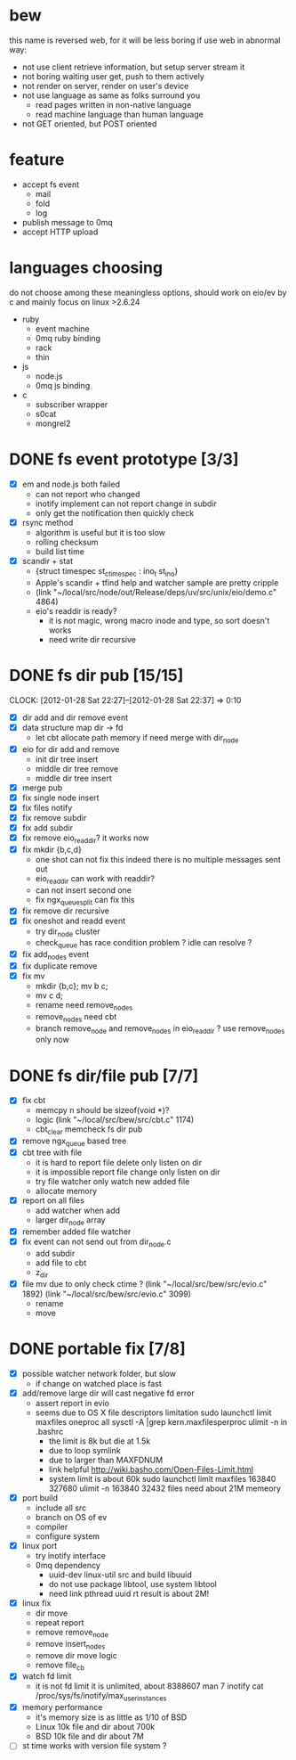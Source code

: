 
* bew
  this name is reversed web, for it will be less boring if use web in abnormal way:
  - not use client retrieve information, but setup server stream it
  - not boring waiting user get, push to them actively
  - not render on server, render on user's device
  - not use language as same as folks surround you
    - read pages written in non-native language
    - read machine language than human language
  - not GET oriented, but POST oriented
* feature
  - accept fs event 
    - mail
    - fold
    - log
  - publish message to 0mq
  - accept HTTP upload
* languages choosing
  do not choose among these meaningless options, should work on eio/ev
  by c and mainly focus on linux >2.6.24
  - ruby
    - event machine
    - 0mq ruby binding
    - rack
    - thin
  - js
    - node.js
    - 0mq js binding
  - c
    - subscriber wrapper
    - s0cat
    - mongrel2
* DONE fs event prototype [3/3]
  - [X] em and node.js both failed
    - can not report who changed
    - inotify implement can not report change in subdir
    - only get the notification then quickly check
  - [X] rsync method
    - algorithm is useful but it is too slow
    - rolling checksum
    - build list time
  - [X] scandir + stat
    - {struct timespec st_ctimespec : ino_t           st_ino}
    - Apple's scandir + tfind help and watcher sample are pretty cripple
    - (link "~/local/src/node/out/Release/deps/uv/src/unix/eio/demo.c" 4864)
    - eio's readdir is ready?
      - it is not magic, wrong macro inode and type, so sort doesn't works  
      - need write dir recursive

* DONE fs dir pub [15/15]
  SCHEDULED: <2012-01-17 Tue 13:30>
  CLOCK: [2012-01-28 Sat 22:27]--[2012-01-28 Sat 22:37] =>  0:10
  :PROPERTIES:
  :Clockhistory: 25
  | :Clock1:  | [2012-01-17 Tue 13:22]--[2012-01-17 Tue 16:45] =>  3:23 | init                     |   203 |
  | :Clock2:  | [2012-01-17 Tue 16:59]--[2012-01-17 Tue 18:05] =>  1:06 | cbt                      |    66 |
  | :Clock3:  | [2012-01-17 Tue 19:08]--[2012-01-17 Tue 20:24] =>  1:16 | cbt                      |    76 |
  | :Clock4:  | [2012-01-18 Wed 06:55]--[2012-01-18 Wed 08:45] =>  1:50 | cbt                      |   110 |
  | :Clock5:  | [2012-01-18 Wed 10:34]--[2012-01-18 Wed 13:28] =>  2:54 | cbt                      |   174 |
  | :Clock6:  | [2012-01-18 Wed 16:20]--[2012-01-18 Wed 18:23] =>  2:03 | cbt                      |   123 |
  | :Clock7:  | [2012-01-18 Wed 22:44]--[2012-01-18 Wed 23:59] =>  1:15 | eio + dir_node           |    75 |
  | :Clock8:  | [2012-01-18 Wed 23:59]--[2012-01-19 Thu 02:18] =>  2:19 | eio + remove node        |   139 |
  | :Clock9:  | [2012-01-19 Thu 02:21]--[2012-01-19 Thu 03:16] =>  0:55 | eio + insert node        |    55 |
  | :Clock10: | [2012-01-20 Fri 02:00]--[2012-01-20 Fri 04:00] =>  2:00 | fix kqueue flags         |   120 |
  | :Clock11: | [2012-01-20 Fri 04:12]--[2012-01-20 Fri 04:45] =>  0:33 | fix nodes remove         |    33 |
  | :Clock12: | [2012-01-20 Fri 04:45]--[2012-01-20 Fri 05:04] =>  0:19 | fix nodes add            |    19 |
  | :Clock13: | [2012-01-20 Fri 16:50]--[2012-01-20 Fri 17:30] =>  0:40 | fix add report           |    40 |
  | :Clock14: | [2012-01-21 Sat 10:48]--[2012-01-21 Sat 11:37] =>  0:49 | mkdir {b,c}              |    49 |
  | :Clock15: | [2012-01-27 Fri 14:09]--[2012-01-27 Fri 14:19] =>  0:10 | remove fix               |    10 |
  | :Clock16: | [2012-01-27 Fri 14:20]--[2012-01-27 Fri 16:32] =>  2:12 | try fix oneshot          |   132 |
  | :Clock17: | [2012-01-27 Fri 22:36]--[2012-01-27 Fri 23:01] =>  0:25 | move                     |    25 |
  | :Clock18: | [2012-01-27 Fri 23:43]--[2012-01-28 Sat 00:06] =>  0:23 | rename implement         |    23 |
  | :Clock19: | [2012-01-28 Sat 07:49]--[2012-01-28 Sat 08:16] =>  0:27 | cbt need data field      |    27 |
  | :Clock20: | [2012-01-28 Sat 11:09]--[2012-01-28 Sat 12:05] =>  0:56 | cbt map feature          |    56 |
  | :Clock21: | [2012-01-28 Sat 12:48]--[2012-01-28 Sat 16:01] =>  3:13 | cbt map feature          |   193 |
  | :Clock22: | [2012-01-28 Sat 16:03]--[2012-01-28 Sat 16:37] =>  0:34 | cbt merge                |    34 |
  | :Clock23: | [2012-01-28 Sat 16:03]--[2012-01-28 Sat 16:37] =>  0:34 | rename works             |    34 |
  | :Clock24: | [2012-01-28 Sat 21:50]--[2012-01-28 Sat 22:12] =>  0:22 | fix add search           |    22 |
  | :Clock25: | [2012-01-28 Sat 22:27]--[2012-01-28 Sat 22:37] =>  0:10 | split dir and file apart |    10 |
  |           |                                                         |                          | 30.80 |
  #+TBLFM: $4='(convert-time-to-minutes $2)::@26$4=vsum(@1..@25)/60;%.2f
  :Effort:   3:00
  :Commit:   (git-link "~/local/src/critbit" "3b1730351bf32f25cdf481b4ef6420cbe0864cef")
             (git-link "~/local/src/bew" "5e5c0f4c87e2a7ad0c9f80a7f05053900059162c")
             (git-link "~/local/src/critbit" "d20df81dcfd7aa666bb4781d074f756324468956")
  :END:

  - [X] dir add and dir remove event
  - [X] data structure map dir -> fd
        - let cbt allocate path memory 
          if need merge with dir_node
  - [X] eio for dir add and remove
        - init dir tree insert
        - middle dir tree remove
        - middle dir tree insert
  - [X] merge pub
  - [X] fix single node insert
  - [X] fix files notify
  - [X] fix remove subdir
  - [X] fix add subdir
  - [X] fix remove eio_readdir?
        it works now
  - [X] fix mkdir {b,c,d}
        - one shot can not fix this
          indeed there is no multiple messages sent out
        - eio_readdir can work with readdir?
        - can not insert second one
        - fix ngx_queue_split can fix this
  - [X] fix remove dir recursive
  - [X] fix oneshot and readd event
        - try dir_node cluster
        - check_queue has race condition problem ? idle can resolve ?
  - [X] fix add_nodes event
  - [X] fix duplicate remove
  - [X] fix mv
        - mkdir {b,c}; mv b c;
        - mv c d;
        - rename need remove_nodes
        - remove_nodes need cbt
        - branch remove_node and remove_nodes in eio_readdir ?
          use remove_nodes only now
* DONE fs dir/file pub [7/7]
  SCHEDULED: <2012-01-29 Sun 10:00>
  :PROPERTIES:
  :Effort:   8:00
  :Clockhistory: 9
  | :Clock1: | [2012-01-29 Sun 10:32]--[2012-01-29 Sun 12:32] =>  2:00 | init                 |  120 |
  | :Clock2: | [2012-01-29 Sun 12:41]--[2012-01-29 Sun 14:35] =>  1:54 | setup test           |  114 |
  | :Clock3: | [2012-01-29 Sun 14:39]--[2012-01-29 Sun 15:23] =>  0:44 | remove ngx_queue     |   44 |
  | :Clock4: | [2012-01-29 Sun 15:26]--[2012-01-29 Sun 16:09] =>  0:43 | report on file       |   43 |
  | :Clock5: | [2012-01-29 Sun 16:17]--[2012-01-29 Sun 16:37] =>  0:20 | finish               |   20 |
  | :Clock6: | [2012-01-29 Sun 16:52]--[2012-01-29 Sun 17:22] =>  0:30 | fix file event       |   30 |
  | :Clock7: | [2012-01-29 Sun 17:30]--[2012-01-29 Sun 18:19] =>  0:49 | send event           |   49 |
  | :Clock8: | [2012-01-30 Mon 06:03]--[2012-01-30 Mon 06:53] =>  0:50 | fix event            |   50 |
  | :Clock9: | [2012-01-30 Mon 16:02]--[2012-01-30 Mon 17:08] =>  1:06 | fix file rename/move |   66 |
  |          |                                                         |                      | 8.93 |
  #+TBLFM: $4='(convert-time-to-minutes $2)::@10$4=vsum(@1..@9)/60;%.2f
  :Commit:   (git-link "~/local/src/bew" "fs_dir_pub")
             (git-link "~/local/src/bew" "b740d999e5525679a06c5bb273f1c5129f259202")
  :END:
  - [X] fix cbt 
        - memcpy n should be sizeof(void *)?
        - logic
          (link "~/local/src/bew/src/cbt.c" 1174)
        - cbt_clear
          memcheck fs dir pub 
  - [X] remove ngx_queue based tree
  - [X] cbt tree with file
        - it is hard to report file delete only listen on dir
        - it is impossible report file change only listen on dir
        - try file watcher only watch new added file
        - allocate memory
  - [X] report on all files
        - add watcher when add
        - larger dir_node array
  - [X] remember added file watcher
  - [X] fix event can not send out from dir_node.c
        - add subdir
        - add file to cbt
        - z_dir
  - [X] file mv
        due to only check ctime ?
        (link "~/local/src/bew/src/evio.c" 1892)
        (link "~/local/src/bew/src/evio.c" 3099)
        - rename
        - move
* DONE portable fix [7/8]
  SCHEDULED: <2012-02-01 Wed 06:30>
  :PROPERTIES:
  :Effort:   1:30
  :Clockhistory: 6
  | :Clock1: | [2012-02-01 Wed 06:32]--[2012-02-01 Wed 07:17] =>  0:45 | fd limit          |   45 |
  | :Clock2: | [2012-02-01 Wed 07:35]--[2012-02-01 Wed 07:42] =>  0:07 | code mv           |    7 |
  | :Clock3: | [2012-02-01 Wed 09:30]--[2012-02-01 Wed 10:15] =>  0:45 | src               |   45 |
  | :Clock4: | [2012-02-01 Wed 07:28]--[2012-02-01 Wed 10:18] =>  2:50 | inotify interface |  170 |
  | :Clock5: | [2012-02-05 Sun 07:26]--[2012-02-05 Sun 09:23] =>  1:57 | inotify fix       |  117 |
  | :Clock6: | [2012-02-05 Sun 09:23]--[2012-02-05 Sun 10:06] =>  0:43 | inotify limit     |   43 |
  |          |                                                         |                   | 7.12 |
  #+TBLFM: $4='(convert-time-to-minutes $2)::@7$4=vsum(@1..@6)/60;%.2f
  :Commit:   (git-link "~/local/src/bew" "86b8a8dea81ba0ddda41f019701dd3a436ba5371")
  :END:
  - [X] possible watcher network folder, but slow
        - if change on watched place is fast
  - [X] add/remove large dir will cast negative fd error
        - assert report in evio
        - seems due to OS X file descriptors limitation
          sudo launchctl limit maxfiles oneproc all
          sysctl -A |grep kern.maxfilesperproc
          ulimit -n in .bashrc
          - the limit is 8k but die at 1.5k
          - due to loop symlink
          - due to larger than MAXFDNUM
          - link helpful
            http://wiki.basho.com/Open-Files-Limit.html
          - system limit is about 60k
            sudo launchctl limit maxfiles 163840 327680
            ulimit -n 163840
            32432 files need about 21M memeory
  - [X] port build
        - include all src
        - branch on OS of ev
        - compiler
        - configure system
  - [X] linux port
        - try inotify interface
        - 0mq dependency
          - uuid-dev
            linux-util src and build libuuid
          - do not use package libtool, use system libtool
          - need link pthread uuid rt
            result is about 2M!
  - [X] linux fix
        - dir move
        - repeat report
        - remove remove_node
        - remove insert_nodes
        - remove dir move logic
        - remove file_cb
  - [X] watch fd limit
        - it is not fd limit
          it is unlimited, about 8388607
          man 7 inotify
          cat /proc/sys/fs/inotify/max_user_instances
  - [X] memory performance
        - it's memory size is as little as 1/10 of BSD
        - Linux 10k file and dir about 700k
        - BSD 10k file and dir about 7M
  - [ ] st time works with version file system ?
